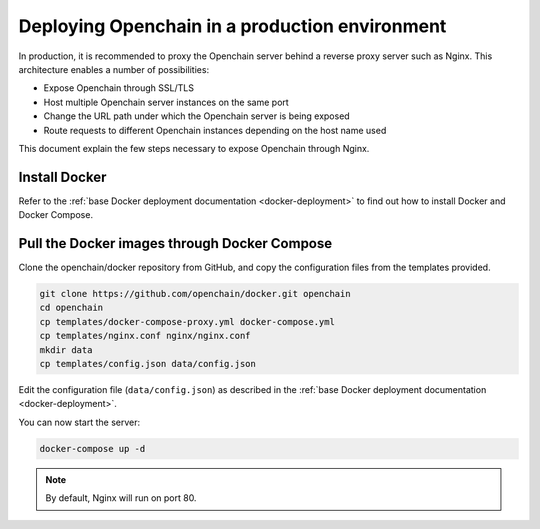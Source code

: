 .. _nginx-deployment:

Deploying Openchain in a production environment
===============================================

In production, it is recommended to proxy the Openchain server behind a reverse proxy server such as Nginx. This architecture enables a number of possibilities:

- Expose Openchain through SSL/TLS
- Host multiple Openchain server instances on the same port
- Change the URL path under which the Openchain server is being exposed
- Route requests to different Openchain instances depending on the host name used

This document explain the few steps necessary to expose Openchain through Nginx.

Install Docker
--------------

Refer to the :ref:`base Docker deployment documentation <docker-deployment>` to find out how to install Docker and Docker Compose.

Pull the Docker images through Docker Compose
---------------------------------------------

Clone the openchain/docker repository from GitHub, and copy the configuration files from the templates provided.

.. code-block:: bash

    git clone https://github.com/openchain/docker.git openchain
    cd openchain
    cp templates/docker-compose-proxy.yml docker-compose.yml
    cp templates/nginx.conf nginx/nginx.conf
    mkdir data
    cp templates/config.json data/config.json

Edit the configuration file (``data/config.json``) as described in the :ref:`base Docker deployment documentation <docker-deployment>`.

You can now start the server:

.. code-block:: bash
    
    docker-compose up -d

.. note:: By default, Nginx will run on port 80.
